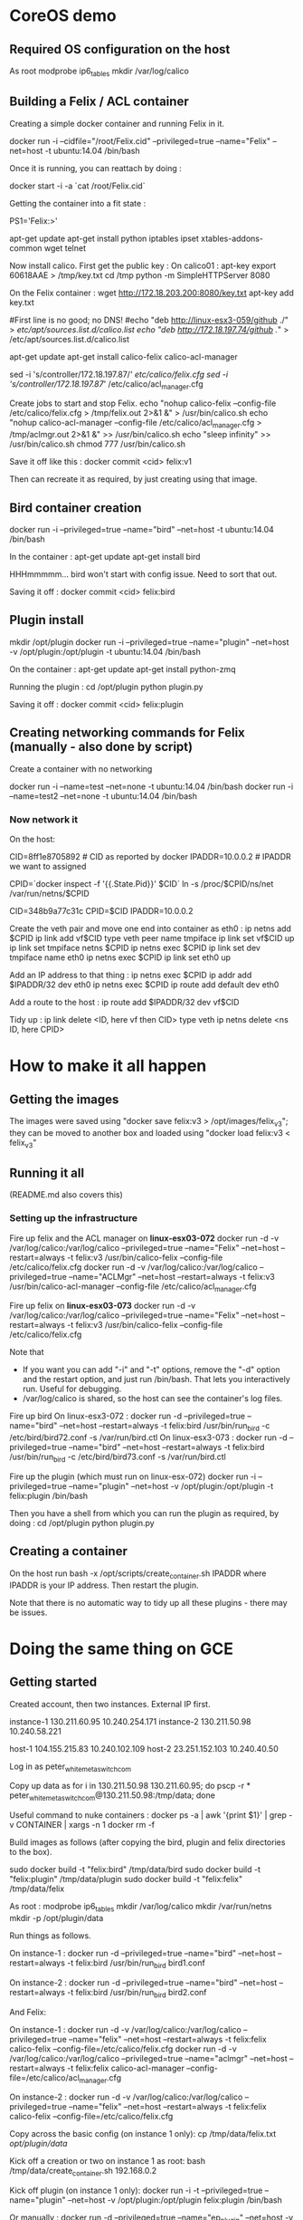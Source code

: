 * CoreOS demo
** Required OS configuration on the host
As root
  modprobe ip6_tables
  mkdir /var/log/calico

** Building a Felix / ACL container
Creating a simple docker container and running Felix in it.

  docker run -i --cidfile="/root/Felix.cid" --privileged=true --name="Felix" --net=host -t ubuntu:14.04 /bin/bash

Once it is running, you can reattach by doing :

  docker start -i -a `cat /root/Felix.cid`

Getting the container into a fit state :

  PS1='Felix:\w>'

  apt-get update
  apt-get install python iptables ipset xtables-addons-common wget telnet

Now install calico. First get the public key :
  On calico01 :
    apt-key export 60618AAE > /tmp/key.txt
     cd /tmp
     python -m SimpleHTTPServer 8080

  On the Felix container :
    wget http://172.18.203.200:8080/key.txt
    apt-key add key.txt

    #First line is no good; no DNS!
    #echo "deb http://linux-esx3-059/github ./" > /etc/apt/sources.list.d/calico.list
    echo "deb http://172.18.197.74/github ./" > /etc/apt/sources.list.d/calico.list

    apt-get update
    apt-get install calico-felix calico-acl-manager

    sed -i 's/controller/172.18.197.87/' /etc/calico/felix.cfg
    sed -i 's/controller/172.18.197.87/' /etc/calico/acl_manager.cfg

  Create jobs to start and stop Felix.
    echo "nohup calico-felix --config-file /etc/calico/felix.cfg > /tmp/felix.out 2>&1 &" > /usr/bin/calico.sh
    echo "nohup calico-acl-manager --config-file /etc/calico/acl_manager.cfg > /tmp/aclmgr.out 2>&1 &" >> /usr/bin/calico.sh
    echo "sleep infinity" >> /usr/bin/calico.sh
    chmod 777 /usr/bin/calico.sh

Save it off like this :
  docker commit <cid> felix:v1

Then can recreate it as required, by just creating using that image.

** Bird container creation
docker run -i --privileged=true --name="bird" --net=host -t ubuntu:14.04 /bin/bash

In the container :
  apt-get update
  apt-get install bird

HHHmmmmm... bird won't start with config issue. Need to sort that out.

Saving it off :
  docker commit <cid> felix:bird

** Plugin install
mkdir /opt/plugin
docker run -i --privileged=true --name="plugin" --net=host -v /opt/plugin:/opt/plugin -t ubuntu:14.04 /bin/bash

On the container :
  apt-get update
  apt-get install python-zmq

Running the plugin :
  cd /opt/plugin
  python plugin.py

Saving it off :
  docker commit <cid> felix:plugin

** Creating networking commands for Felix (manually - also done by script)
Create a container with no networking

    docker run -i --name=test --net=none -t ubuntu:14.04 /bin/bash
    docker run -i --name=test2 --net=none -t ubuntu:14.04 /bin/bash

*** Now network it

On the host:

  CID=8ff1e8705892  # CID as reported by docker
  IPADDR=10.0.0.2   # IPADDR we want to assigned

  CPID=`docker inspect -f '{{.State.Pid}}' $CID`
  ln -s /proc/$CPID/ns/net /var/run/netns/$CPID

  CID=348b9a77c31c
  CPID=$CID
  IPADDR=10.0.0.2

Create the veth pair and move one end into container as eth0 :
  ip netns add $CPID
  ip link add vf$CID type veth peer name tmpiface
  ip link set vf$CID up
  ip link set tmpiface netns $CPID
  ip netns exec $CPID ip link set dev tmpiface name eth0
  ip netns exec $CPID ip link set eth0 up

Add an IP address to that thing :
  ip netns exec $CPID ip addr add $IPADDR/32 dev eth0
  ip netns exec $CPID ip route add default dev eth0

Add a route to the host :
  ip route add $IPADDR/32 dev vf$CID

Tidy up :
  ip link delete <ID, here vf then CID> type veth
  ip netns delete <ns ID, here CPID>

* How to make it all happen
** Getting the images
The images were saved using "docker save felix:v3 > /opt/images/felix_v3";
they can be moved to another box and loaded using
"docker load felix:v3 < felix_v3"


** Running it all
(README.md also covers this)

*** Setting up the infrastructure
Fire up felix and the ACL manager on *linux-esx03-072*
  docker run -d -v /var/log/calico:/var/log/calico --privileged=true --name="Felix" --net=host --restart=always -t felix:v3 /usr/bin/calico-felix --config-file /etc/calico/felix.cfg
  docker run -d -v /var/log/calico:/var/log/calico --privileged=true --name="ACLMgr" --net=host --restart=always -t felix:v3 /usr/bin/calico-acl-manager --config-file /etc/calico/acl_manager.cfg

Fire up felix on *linux-esx03-073*
  docker run -d -v /var/log/calico:/var/log/calico --privileged=true --name="Felix" --net=host --restart=always -t felix:v3 /usr/bin/calico-felix --config-file /etc/calico/felix.cfg

Note that
  + If you want you can add "-i" and "-t" options, remove the "-d" option
    and the restart option, and just run /bin/bash. That lets you interactively
    run. Useful for debugging.
  + /var/log/calico is shared, so the host can see the container's log files.

Fire up bird
  On linux-esx3-072 :
    docker run -d --privileged=true --name="bird" --net=host --restart=always -t felix:bird /usr/bin/run_bird -c /etc/bird/bird72.conf -s /var/run/bird.ctl
  On linux-esx3-073 :
    docker run -d --privileged=true --name="bird" --net=host --restart=always -t felix:bird /usr/bin/run_bird -c /etc/bird/bird73.conf -s /var/run/bird.ctl

Fire up the plugin (which must run on linux-esx-072)
  docker run -i --privileged=true --name="plugin" --net=host -v /opt/plugin:/opt/plugin -t felix:plugin /bin/bash

Then you have a shell from which you can run the plugin as required, by doing :
  cd /opt/plugin
  python plugin.py

** Creating a container
On the host run
  bash -x /opt/scripts/create_container.sh IPADDR
where IPADDR is your IP address. Then restart the plugin.

Note that there is no automatic way to tidy up all these plugins - there may be issues.

* Doing the same thing on GCE
** Getting started
Created account, then two instances. External IP first.

instance-1   130.211.60.95    10.240.254.171
instance-2   130.211.50.98    10.240.58.221

host-1       104.155.215.83   10.240.102.109
host-2       23.251.152.103   10.240.40.50

Log in as peter_white_metaswitch_com

Copy up data as 
  for i in 130.211.50.98 130.211.60.95; do pscp -r * peter_white_metaswitch_com@130.211.50.98:/tmp/data; done

Useful command to nuke containers :
  docker ps -a | awk '{print $1}' | grep -v CONTAINER | xargs -n 1 docker rm -f


Build images as follows (after copying the bird, plugin and felix directories to the box).

  sudo docker build -t "felix:bird" /tmp/data/bird 
  sudo docker build -t "felix:plugin" /tmp/data/plugin
  sudo docker build -t "felix:felix" /tmp/data/felix

As root :
  modprobe ip6_tables
  mkdir /var/log/calico
  mkdir /var/run/netns
  mkdir -p /opt/plugin/data

Run things as follows.

  On instance-1 :
    docker run -d --privileged=true --name="bird" --net=host --restart=always -t felix:bird /usr/bin/run_bird bird1.conf

  On instance-2 :
    docker run -d --privileged=true --name="bird" --net=host --restart=always -t felix:bird /usr/bin/run_bird bird2.conf

And Felix:

  On instance-1 :
    docker run -d -v /var/log/calico:/var/log/calico --privileged=true --name="felix" --net=host --restart=always -t felix:felix calico-felix --config-file=/etc/calico/felix.cfg
    docker run -d -v /var/log/calico:/var/log/calico --privileged=true --name="aclmgr" --net=host --restart=always -t felix:felix calico-acl-manager --config-file=/etc/calico/acl_manager.cfg

  On instance-2 :
    docker run -d -v /var/log/calico:/var/log/calico --privileged=true --name="felix" --net=host --restart=always -t felix:felix calico-felix --config-file=/etc/calico/felix.cfg

Copy across the basic config (on instance 1 only):
  cp /tmp/data/felix.txt /opt/plugin/data/

Kick off a creation or two on instance 1 as root:
  bash /tmp/data/create_container.sh 192.168.0.2

Kick off plugin (on instance 1 only):
  docker run -i -t --privileged=true --name="plugin" --net=host -v /opt/plugin:/opt/plugin felix:plugin /bin/bash

Or manually :
  docker run -d --privileged=true --name="ep_plugin" --net=host -v /opt/plugin:/opt/plugin felix:plugin python /opt/scripts/plugin.py ep


Then on that location :
  python /opt/scripts/plugin.py ep
  python /opt/scripts/plugin.py network


** Trying some cunning routing stuff
Somehow during this, instance-1 got reconfigured. Servers are now the following.

instance-1   130.211.110.91   10.240.254.171
instance-2   130.211.50.98    10.240.58.221

host-1       104.155.215.83   10.240.102.109
host-2       23.251.152.103   10.240.40.50

Install gcloud as here. 
https://cloud.google.com/compute/docs/gcloud-compute/

To get it to work and set up credentials :
https://cloud.google.com/sdk/gcloud/reference/auth/activate-service-account

  gcloud auth login

Finally, set up some routing to see what happens :
  gcloud compute routes create ip-192-168-0-3 --next-hop-instance instance-1 --next-hop-instance-zone europe-west1-b --destination-range 192.168.0.3/32


And now some useful commands
  docker run -i -t --privileged=true --name="bird" --net=host felix:bird
